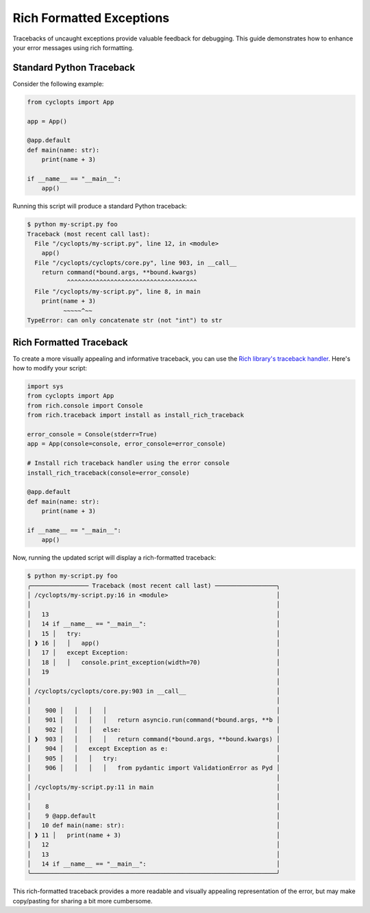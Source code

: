 =========================
Rich Formatted Exceptions
=========================
Tracebacks of uncaught exceptions provide valuable feedback for debugging. This guide demonstrates how to enhance your error messages using rich formatting.

-------------------------
Standard Python Traceback
-------------------------
Consider the following example:

.. code-block:: python

    from cyclopts import App

    app = App()

    @app.default
    def main(name: str):
        print(name + 3)

    if __name__ == "__main__":
        app()

Running this script will produce a standard Python traceback:

.. code-block:: console

   $ python my-script.py foo
   Traceback (most recent call last):
     File "/cyclopts/my-script.py", line 12, in <module>
       app()
     File "/cyclopts/cyclopts/core.py", line 903, in __call__
       return command(*bound.args, **bound.kwargs)
              ^^^^^^^^^^^^^^^^^^^^^^^^^^^^^^^^^^^^
     File "/cyclopts/my-script.py", line 8, in main
       print(name + 3)
             ~~~~~^~~
   TypeError: can only concatenate str (not "int") to str

------------------------
Rich Formatted Traceback
------------------------
To create a more visually appealing and informative traceback, you can use the `Rich library's traceback handler`_. Here's how to modify your script:

.. code-block:: python

    import sys
    from cyclopts import App
    from rich.console import Console
    from rich.traceback import install as install_rich_traceback

    error_console = Console(stderr=True)
    app = App(console=console, error_console=error_console)

    # Install rich traceback handler using the error console
    install_rich_traceback(console=error_console)

    @app.default
    def main(name: str):
        print(name + 3)

    if __name__ == "__main__":
        app()

Now, running the updated script will display a rich-formatted traceback:

.. code-block:: console

   $ python my-script.py foo
   ╭──────────────── Traceback (most recent call last) ─────────────────╮
   │ /cyclopts/my-script.py:16 in <module>                              │
   │                                                                    │
   │   13                                                               │
   │   14 if __name__ == "__main__":                                    │
   │   15 │   try:                                                      │
   │ ❱ 16 │   │   app()                                                 │
   │   17 │   except Exception:                                         │
   │   18 │   │   console.print_exception(width=70)                     │
   │   19                                                               │
   │                                                                    │
   │ /cyclopts/cyclopts/core.py:903 in __call__                         │
   │                                                                    │
   │    900 │   │   │   │                                               │
   │    901 │   │   │   │   return asyncio.run(command(*bound.args, **b │
   │    902 │   │   │   else:                                           │
   │ ❱  903 │   │   │   │   return command(*bound.args, **bound.kwargs) │
   │    904 │   │   except Exception as e:                              │
   │    905 │   │   │   try:                                            │
   │    906 │   │   │   │   from pydantic import ValidationError as Pyd │
   │                                                                    │
   │ /cyclopts/my-script.py:11 in main                                  │
   │                                                                    │
   │    8                                                               │
   │    9 @app.default                                                  │
   │   10 def main(name: str):                                          │
   │ ❱ 11 │   print(name + 3)                                           │
   │   12                                                               │
   │   13                                                               │
   │   14 if __name__ == "__main__":                                    │
   ╰────────────────────────────────────────────────────────────────────╯

This rich-formatted traceback provides a more readable and visually appealing representation of the error, but may make copy/pasting for sharing a bit more cumbersome.

.. _Rich library's traceback handler: https://rich.readthedocs.io/en/stable/traceback.html#printing-tracebacks
